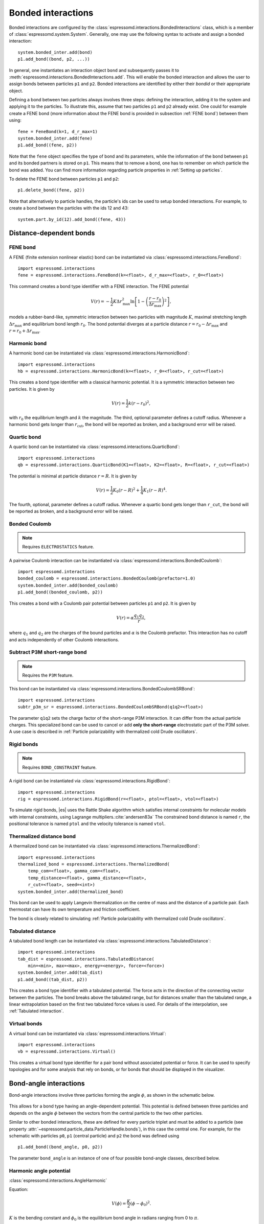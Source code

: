 .. _Bonded interactions:

Bonded interactions
===================

Bonded interactions are configured by the
:class:`espressomd.interactions.BondedInteractions` class, which is
a member of :class:`espressomd.system.System`. Generally, one may use
the following syntax to activate and assign a bonded interaction::

    system.bonded_inter.add(bond)
    p1.add_bond((bond, p2, ...))

In general, one instantiates an interaction object ``bond`` and subsequently passes it
to :meth:`espressomd.interactions.BondedInteractions.add`. This will enable the
bonded interaction and allows the user to assign bonds between particles ``p1``
and ``p2``.
Bonded interactions are identified by either their *bondid* or their appropriate object.

Defining a bond between two particles always involves three steps:
defining the interaction, adding it to the system and applying it to the particles.
To illustrate this, assume that two particles ``p1`` and ``p2`` already exist.
One could for example create a FENE bond (more information about the FENE bond
is provided in subsection :ref:`FENE bond`) between them using::

    fene = FeneBond(k=1, d_r_max=1)
    system.bonded_inter.add(fene)
    p1.add_bond((fene, p2))

Note that the ``fene`` object specifies the type of bond and its parameters,
while the information of the bond between ``p1`` and its bonded partners
is stored on ``p1``. This means that to remove a bond, one has to remember
on which particle the bond was added. You can find more
information regarding particle properties in :ref:`Setting up particles`.

To delete the FENE bond between particles ``p1`` and ``p2``::

    p1.delete_bond((fene, p2))

Note that alternatively to particle handles, the particle's ids can be
used to setup bonded interactions. For example, to create a bond between the
particles with the ids 12 and 43::

    system.part.by_id(12).add_bond((fene, 43))

.. _Distance-dependent bonds:

Distance-dependent bonds
------------------------

.. _FENE bond:

FENE bond
~~~~~~~~~

A FENE (finite extension nonlinear elastic) bond can be instantiated via
:class:`espressomd.interactions.FeneBond`::

    import espressomd.interactions
    fene = espressomd.interactions.FeneBond(k=<float>, d_r_max=<float>, r_0=<float>)

This command creates a bond type identifier with a FENE
interaction. The FENE potential

.. math::

   V(r) = -\frac{1}{2} K \Delta r_\mathrm{max}^2\ln \left[ 1 - \left(
         \frac{r-r_0}{\Delta r_\mathrm{max}} \right)^2 \right],

models a rubber-band-like, symmetric interaction between two particles with magnitude
:math:`K`, maximal stretching length :math:`\Delta r_\mathrm{max}` and equilibrium bond length
:math:`r_0`. The bond potential diverges at a particle distance
:math:`r=r_0-\Delta r_\mathrm{max}` and :math:`r=r_0+\Delta r_\mathrm{max}`.

.. _Harmonic bond:

Harmonic bond
~~~~~~~~~~~~~

A harmonic bond can be instantiated via
:class:`espressomd.interactions.HarmonicBond`::

    import espressomd.interactions
    hb = espressomd.interactions.HarmonicBond(k=<float>, r_0=<float>, r_cut=<float>)

This creates a bond type identifier with a classical harmonic
potential. It is a symmetric interaction between two particles. It is given by

.. math:: V(r) = \frac{1}{2} k \left( r - r_0 \right)^2,

with :math:`r_0` the equilibrium length and :math:`k` the magnitude.
The third, optional parameter defines a cutoff radius. Whenever a
harmonic bond gets longer than :math:`r_\mathrm{cut}`, the bond will be reported as broken,
and a background error will be raised.

.. _Quartic bond:

Quartic bond
~~~~~~~~~~~~

A quartic bond can be instantiated via
:class:`espressomd.interactions.QuarticBond`::

    import espressomd.interactions
    qb = espressomd.interactions.QuarticBond(K1=<float>, K2=<float>, R=<float>, r_cut=<float>)

The potential is minimal at particle distance :math:`r=R`. It is given by

.. math:: V(r) = \frac{1}{2} K_0 \left( r - R \right)^2 + \frac{1}{4} K_1 \left( r - R \right)^4.

The fourth, optional, parameter defines a cutoff radius. Whenever a
quartic bond gets longer than ``r_cut``, the bond will be reported as broken, and
a background error will be raised.

.. _Bonded Coulomb:

Bonded Coulomb
~~~~~~~~~~~~~~

.. note::

    Requires ``ELECTROSTATICS`` feature.

A pairwise Coulomb interaction can be instantiated via
:class:`espressomd.interactions.BondedCoulomb`::

    import espressomd.interactions
    bonded_coulomb = espressomd.interactions.BondedCoulomb(prefactor=1.0)
    system.bonded_inter.add(bonded_coulomb)
    p1.add_bond((bonded_coulomb, p2))

This creates a bond with a Coulomb pair potential between particles ``p1`` and ``p2``.
It is given by

.. math:: V(r) = \alpha \frac{q_1 q_2}{r},

where :math:`q_1` and :math:`q_2` are the charges of the bound particles and :math:`\alpha` is the
Coulomb prefactor. This interaction has no cutoff and acts independently of other
Coulomb interactions.

.. _Subtract P3M short-range bond:

Subtract P3M short-range bond
~~~~~~~~~~~~~~~~~~~~~~~~~~~~~

.. note::

    Requires the ``P3M`` feature.

This bond can be instantiated via
:class:`espressomd.interactions.BondedCoulombSRBond`::

    import espressomd.interactions
    subtr_p3m_sr = espressomd.interactions.BondedCoulombSRBond(q1q2=<float>)

The parameter ``q1q2`` sets the charge factor of the short-range P3M interaction.
It can differ from the actual particle charges.  This specialized bond can be
used to cancel or add **only the short-range** electrostatic part
of the P3M solver. A use case is described in :ref:`Particle polarizability with
thermalized cold Drude oscillators`.

.. _Rigid bonds:

Rigid bonds
~~~~~~~~~~~

.. note::

    Requires ``BOND_CONSTRAINT`` feature.


A rigid bond can be instantiated via
:class:`espressomd.interactions.RigidBond`::

    import espressomd.interactions
    rig = espressomd.interactions.RigidBond(r=<float>, ptol=<float>, vtol=<float>)

To simulate rigid bonds, |es| uses the Rattle Shake algorithm which satisfies
internal constraints for molecular models with internal constraints,
using Lagrange multipliers.\ :cite:`andersen83a` The constrained bond distance
is named ``r``, the positional tolerance is named ``ptol`` and the velocity tolerance
is named ``vtol``.

.. _Thermalized distance bond:

Thermalized distance bond
~~~~~~~~~~~~~~~~~~~~~~~~~

A thermalized bond can be instantiated via
:class:`espressomd.interactions.ThermalizedBond`::

    import espressomd.interactions
    thermalized_bond = espressomd.interactions.ThermalizedBond(
        temp_com=<float>, gamma_com=<float>,
        temp_distance=<float>, gamma_distance=<float>,
        r_cut=<float>, seed=<int>)
    system.bonded_inter.add(thermalized_bond)

This bond can be used to apply Langevin thermalization on the centre of mass
and the distance of a particle pair.  Each thermostat can have its own
temperature and friction coefficient.

The bond is closely related to simulating :ref:`Particle polarizability with
thermalized cold Drude oscillators`.

.. _Tabulated distance:

Tabulated distance
~~~~~~~~~~~~~~~~~~

A tabulated bond length can be instantiated via
:class:`espressomd.interactions.TabulatedDistance`::

    import espressomd.interactions
    tab_dist = espressomd.interactions.TabulatedDistance(
        min=<min>, max=<max>, energy=<energy>, force=<force>)
    system.bonded_inter.add(tab_dist)
    p1.add_bond((tab_dist, p2))

This creates a bond type identifier with a tabulated potential. The force acts
in the direction of the connecting vector between the particles. The bond breaks
above the tabulated range, but for distances smaller than the tabulated range,
a linear extrapolation based on the first two tabulated force values is used.
For details of the interpolation, see :ref:`Tabulated interaction`.


.. _Virtual bonds:

Virtual bonds
~~~~~~~~~~~~~

A virtual bond can be instantiated via
:class:`espressomd.interactions.Virtual`::

    import espressomd.interactions
    vb = espressomd.interactions.Virtual()


This creates a virtual bond type identifier for a pair bond
without associated potential or force. It can be used to specify topologies
and for some analysis that rely on bonds, or for bonds that should be
displayed in the visualizer.



.. _Bond-angle interactions:

Bond-angle interactions
-----------------------

Bond-angle interactions involve three particles forming the angle :math:`\phi`, as shown in the schematic below.

.. _inter_angle:
.. figure:: figures/inter_angle.png
   :alt: Bond-angle interactions
   :align: center
   :height: 12.00cm

This allows for a bond type having an angle-dependent potential. This potential
is defined between three particles and depends on the angle :math:`\phi`
between the vectors from the central particle to the two other particles.

Similar to other bonded interactions, these are defined for every particle triplet and must be added to a particle (see property :attr:`~espressomd.particle_data.ParticleHandle.bonds`), in this case the central one.
For example, for the schematic with particles ``p0``, ``p1`` (central particle) and ``p2`` the bond was defined using ::

    p1.add_bond((bond_angle, p0, p2))

The parameter ``bond_angle`` is an instance of one of four possible bond-angle
classes, described below.


Harmonic angle potential
~~~~~~~~~~~~~~~~~~~~~~~~

:class:`espressomd.interactions.AngleHarmonic`

Equation:

.. math:: V(\phi) = \frac{K}{2} \left(\phi - \phi_0\right)^2.

:math:`K` is the bending constant and :math:`\phi_0` is the equilibrium bond
angle in radians ranging from 0 to :math:`\pi`.

Example::

    import espressomd.interactions
    angle_harmonic = espressomd.interactions.AngleHarmonic(bend=1.0, phi0=2 * np.pi / 3)
    system.bonded_inter.add(angle_harmonic)
    p1.add_bond((angle_harmonic, p0, p2))


Cosine angle potential
~~~~~~~~~~~~~~~~~~~~~~

:class:`espressomd.interactions.AngleCosine`

Equation:

.. math:: V(\phi) = K \left[1 - \cos(\phi - \phi_0)\right]

:math:`K` is the bending constant and :math:`\phi_0` is the equilibrium bond
angle in radians ranging from 0 to :math:`\pi`.

Around :math:`\phi_0`, this potential is close to a harmonic one
(both are :math:`1/2(\phi-\phi_0)^2` in leading order), but it is
periodic and smooth for all angles :math:`\phi`.

Example::

    import espressomd.interactions
    angle_cosine = espressomd.interactions.AngleCosine(bend=1.0, phi0=2 * np.pi / 3)
    system.bonded_inter.add(angle_cosine)
    p1.add_bond((angle_cosine, p0, p2))


Harmonic cosine potential
~~~~~~~~~~~~~~~~~~~~~~~~~

:class:`espressomd.interactions.AngleCossquare`

Equation:

.. math:: V(\phi) = \frac{K}{2} \left[\cos(\phi) - \cos(\phi_0)\right]^2

:math:`K` is the bending constant and :math:`\phi_0` is the equilibrium bond
angle in radians ranging from 0 to :math:`\pi`.

This form is used for example in the GROMOS96 force field. The
potential is :math:`1/8(\phi-\phi_0)^4` around :math:`\phi_0`, and
therefore much flatter than the two aforementioned potentials.

Example::

    import espressomd.interactions
    angle_cossquare = espressomd.interactions.AngleCossquare(bend=1.0, phi0=2 * np.pi / 3)
    system.bonded_inter.add(angle_cossquare)
    p1.add_bond((angle_cossquare, p0, p2))


Tabulated angle potential
~~~~~~~~~~~~~~~~~~~~~~~~~

A tabulated bond angle can be instantiated via
:class:`espressomd.interactions.TabulatedAngle`::

    import espressomd.interactions
    theta = np.linspace(0, np.pi, num=91, endpoint=True)
    angle_tab =  espressomd.interactions.TabulatedAngle(
        energy=10 * (theta - 2 * np.pi / 3)**2,
        force=10 * (theta - 2 * np.pi / 3) / 2)
    system.bonded_inter.add(angle_tab)
    p1.add_bond((angle_tab, p0, p2))

The energy and force tables must be sampled from :math:`0` to :math:`\pi`,
where :math:`\pi` corresponds to a flat angle. The forces are scaled with the
inverse length of the connecting vectors. The force on the extremities acts
perpendicular to the connecting vector between the corresponding particle and
the center particle, in the plane defined by the three particles. The force on
the center particle balances the other two forces.
For details of the interpolation, see :ref:`Tabulated interaction`.


.. _Dihedral interactions:

Dihedral interactions
---------------------

Dihedral potential with phase shift
~~~~~~~~~~~~~~~~~~~~~~~~~~~~~~~~~~~

Dihedral interactions are available through the :class:`espressomd.interactions.Dihedral` class::

    import espressomd.interactions
    dihedral = espressomd.interactions.Dihedral(bend=<K>, mult=<n>, phase=<phi_0>)
    system.bonded_inter.add(dihedral)
    p2.add_bond((dihedral, p1, p3, p4))

This creates a bond type identifier with a dihedral potential, a
four-body-potential. In the following, let the particle for which the
bond is created be particle :math:`p_2`, and the other bond partners
:math:`p_1`, :math:`p_3`, :math:`p_4`, in this order. Then, the
dihedral potential is given by

.. math:: V(\phi) = K\left[1 - \cos(n\phi - \phi_0)\right],

where :math:`n` is the multiplicity of the potential (number of minima) and can
take any integer value (typically from 1 to 6), :math:`\phi_0` is a phase
parameter and :math:`K` is the bending constant of the potential. :math:`\phi` is
the dihedral angle between the particles defined by the particle
quadruple :math:`p_1`, :math:`p_2`, :math:`p_3` and :math:`p_4`, the
angle between the planes defined by the particle triples :math:`p_1`,
:math:`p_2` and :math:`p_3` and :math:`p_2`, :math:`p_3` and
:math:`p_4`:

.. _inter_dihedral:
.. figure:: figures/dihedral-angle.pdf
   :alt: Dihedral interaction
   :align: center
   :height: 12.00cm

Together with appropriate Lennard-Jones interactions, this potential can
mimic a large number of atomic torsion potentials.

Note that there is a singularity in the forces, but not in the energy, when
:math:`\phi = 0` and :math:`\phi = \pi`.


Tabulated dihedral potential
~~~~~~~~~~~~~~~~~~~~~~~~~~~~

A tabulated dihedral interaction can be instantiated via
:class:`espressomd.interactions.TabulatedDihedral`::

    import espressomd.interactions
    dihedral_tab = espressomd.interactions.TabulatedDihedral(energy=<energy>, force=<force>)
    system.bonded_inter.add(dihedral_tab)
    p2.add_bond((dihedral_tab, p1, p3, p4))

The energy and force tables must be sampled from :math:`0` to :math:`2\pi`.
For details of the interpolation, see :ref:`Tabulated interaction`.

Note that there is a singularity in the forces, but not in the energy, when
:math:`\phi = 0` and :math:`\phi = \pi`.

.. _Immersed Boundary Method interactions:

Immersed Boundary Method interactions
-------------------------------------

Elastic forces for the Immersed Boundary Method (IBM). With the IBM, soft
particles are modelled as a triangulated surface. Each vertex has an
associated particle, and neighboring particles have bonded interactions.
When the surface is deformed by external forces, elastic forces restore
the original geometry :cite:`kruger12a`.

.. _IBM local forces:

IBM local forces
~~~~~~~~~~~~~~~~

.. _IBM Shear:

Shear
^^^^^

:class:`espressomd.interactions.IBM_Triel`

Compute elastic shear forces. To setup an interaction, use::

    tri1 = IBM_Triel(ind1=0, ind2=1, ind3=2, elasticLaw="Skalak", k1=0.1, k2=0, maxDist=2.4)

where ``ind1``, ``ind2`` and ``ind3`` represent the indices of the three
marker points making up the triangle. The parameter ``maxDist`` specifies
the maximum stretch above which the bond is considered broken. The parameter
``elasticLaw`` can be either ``"NeoHookean"`` or ``"Skalak"``.
The parameters ``k1`` and ``k2`` are the elastic moduli.

.. _IBM Bending:

Bending
^^^^^^^

:class:`espressomd.interactions.IBM_Tribend`

Compute out-of-plane bending forces. To setup an interaction, use::

    tribend = IBM_Tribend(ind1=0, ind2=1, ind3=2, ind4=3, kb=1, refShape="Initial")

where ``ind1``, ``ind2``, ``ind3`` and ``ind4`` are four marker points
corresponding to two neighboring triangles. The indices ``ind1`` and ``ind3``
contain the shared edge. Note that the marker points within a triangle must
be labelled such that the normal vector
:math:`\vec{n} = (\vec{r}_\text{ind2} - \vec{r}_\text{ind1}) \times (\vec{r}_\text{ind3} - \vec{r}_\text{ind1})`
points outward of the elastic object. The reference (zero energy) shape
can be either ``"Flat"`` or the initial curvature ``"Initial"``.
The bending modulus is ``kb``.

.. _IBM global forces:

IBM global forces
~~~~~~~~~~~~~~~~~

.. _IBM Volume conservation:

Volume conservation
^^^^^^^^^^^^^^^^^^^

:class:`espressomd.interactions.IBM_VolCons`

Compute the volume-conservation force. Without this correction, the volume
of the soft object tends to shrink over time due to numerical inaccuracies.
Therefore, this implements an artificial force intended to keep the volume
constant. If volume conservation is to be used for a given soft particle,
the interaction must be added to every marker point belonging to that object::

    volCons = IBM_VolCons(softID=1, kappaV=kV)

where ``softID`` identifies the soft particle and ``kappaV`` is a volumetric
spring constant. Note that this ``volCons`` bond does not have a bond partner.
It is added to a particle as follows::

    system.part.by_id(0).add_bond((volCons,))

The comma is needed to create a tuple containing a single item.


.. _Object-in-fluid interactions:

Object-in-fluid interactions
----------------------------

Please cite :cite:`cimrak14a` when using the interactions in this section in
order to simulate extended objects embedded in a LB fluid. For more details
please consult the dedicated OIF documentation available at
`http://cell-in-fluid.fri.uniza.sk/en/content/oif-espresso
<https://web.archive.org/web/20180719231829/http://cell-in-fluid.fri.uniza.sk/en/content/oif-espresso>`_.

The following interactions are implemented in order to mimic the
mechanics of elastic or rigid objects immersed in the LB fluid flow.
Their mathematical formulations were inspired by
:cite:`dupin07a`. Details on how the bonds can be used for
modeling objects are described in section :ref:`Object-in-fluid`.

.. _OIF local forces:

OIF local forces
~~~~~~~~~~~~~~~~

OIF local forces are available through the :class:`espressomd.interactions.OifLocalForces` class.

This type of interaction is available for closed 3D immersed objects flowing in the LB flow.

This interaction comprises three different concepts. The local
elasticity of biological membranes can be captured by three different
elastic moduli. Stretching of the membrane, bending of the membrane and
local preservation of the surface area. Parameters
:math:`{L^0_{AB}},\ {k_s},\ {k_{s,\mathrm{lin}}}` define the stretching,
parameters :math:`\phi,\ k_b` define the bending, and
:math:`A_1,\ A_2,\ k_{al}` define the preservation of local area. The
stretching force is applied first, followed by the bending force and
finally the local area force. They can be used all together, or, by setting
any of :math:`k_s, k_{s,\mathrm{lin}}, k_b, k_{al}` to zero, the corresponding modulus
can be turned off.

OIF local forces are asymmetric. After creating the interaction

::

    local_inter = OifLocalForces(r0=1.0, ks=0.5, kslin=0.0, phi0=1.7, kb=0.6,
                                 A01=0.2, A02=0.3, kal=1.1, kvisc=0.7)

it is important how the bond is created. Particles need to be mentioned
in the correct order. Command

::

    p1.add_bond((local_inter, p0.part_id, p2.part_id, p3.part_id))

creates a bond related to the triangles 012 and 123. The particle 0
corresponds to point A1, particle 1 to C, particle 2 to B and particle 3
to A2. There are two rules that need to be fulfilled:

-  there has to be an edge between particles 1 and 2

-  orientation of the triangle 012, that is the normal vector defined as
   a vector product :math:`01 \times 02` must point to the inside of
   the immersed object.

Then the stretching force is applied to particles 1 and 2, with the
relaxed length being 1.0. The bending force is applied to preserve the
angle between triangles 012 and 123 with relaxed angle 1.7 and finally,
local area force is applied to both triangles 012 and 123 with relaxed
area of triangle 012 being 0.2 and relaxed area of triangle 123 being
0.3.


.. _OIF Stretching:

Stretching
^^^^^^^^^^

For each edge of the mesh, :math:`L_{AB}` is the current distance between point :math:`A` and
point :math:`B`. :math:`L^0_{AB}` is the distance between these points in the relaxed state, that
is if the current edge has this length exactly, then no forces are
added. :math:`\Delta L_{AB}` is the deviation from the relaxed
state, that is :math:`\Delta L_{AB} = L_{AB} - L_{AB}^0`. The
stretching force between :math:`A` and :math:`B` is calculated using

.. math:: F_s(A,B) = (k_s\kappa(\lambda_{AB}) + k_{s,\mathrm{lin}})\Delta L_{AB}n_{AB}.

Here, :math:`n_{AB}` is the unit vector pointing from :math:`A` to :math:`B`, :math:`k_s` is the
constant for nonlinear stretching, :math:`k_{s,\mathrm{lin}}` is the constant for
linear stretching, :math:`\lambda_{AB} = L_{AB}/L_{AB}^0`, and :math:`\kappa`
is a nonlinear function that resembles neo-Hookean behavior

.. math::

   \kappa(\lambda_{AB}) = \frac{\lambda_{AB}^{0.5} + \lambda_{AB}^{-2.5}}
   {\lambda_{AB} + \lambda_{AB}^{-3}}.

Typically, one wants either nonlinear or linear behavior and therefore one of
:math:`k_s, k_{s,\mathrm{lin}}` is zero. Nonetheless the interaction will work
if both constants are non-zero.

.. figure:: figures/oif-stretching.png
   :height: 4.00000cm


.. _OIF Bending:

Bending
^^^^^^^

The tendency of an elastic object to maintain the resting shape is
achieved by prescribing the preferred angles between neighboring
triangles of the mesh.

Denote the angle between two triangles in the resting shape by
:math:`\theta^0`. For closed immersed objects, one always has to set the
inner angle. The deviation of this angle
:math:`\Delta \theta = \theta - \theta^0` defines two bending forces for
two triangles :math:`A_1BC` and :math:`A_2BC`

.. math:: F_{bi}(A_iBC) = k_b \Delta \theta  n_{A_iBC}

Here, :math:`n_{A_iBC}` is the unit normal vector to the triangle :math:`A_iBC`.
The force :math:`F_{bi}(A_iBC)` is assigned
to the vertex not belonging to the common edge. The opposite force
divided by two is assigned to the two vertices lying on the common edge.
This procedure is done twice, for :math:`i=1` and for :math:`i=2`.

Notice that concave objects can be created with :math:`\theta^0 > \pi`.

.. figure:: figures/oif-bending.png
   :height: 5.00000cm


.. _Local area conservation:

Local area conservation
^^^^^^^^^^^^^^^^^^^^^^^

This interaction conserves the area of the triangles in the triangulation.
The area constraint assigns the following shrinking/expanding force to
vertex :math:`A`:

.. math:: F_{AT} = k_{al} \vec{AT}\frac{\Delta S_\triangle}{t_a^2 + t_b^2 + t_c^2}

where :math:`\Delta S_\triangle` is the difference between current :math:`S_\triangle`
and area :math:`S^0` of the triangle in relaxed state, :math:`T` is the centroid of
the triangle, and :math:`t_a, t_b, t_c` are the lengths of segments :math:`AT, BT, CT`,
respectively. Similarly the analogue forces are assigned to :math:`B` and :math:`C`.

.. figure:: figures/oif-arealocal.png
   :height: 5.00000cm


.. _OIF global forces:

OIF global forces
~~~~~~~~~~~~~~~~~

OIF global forces are available through the
:class:`espressomd.interactions.OifGlobalForces` class.

This type of interaction is available solely for closed 3D immersed objects.

It comprises two concepts: preservation of global surface
and of volume of the object. The parameters :math:`S^0, k_{ag}`
define preservation of the surface while parameters
:math:`V^0, k_{v}` define volume preservation. They can be
used together, or, by setting either :math:`k_{ag}` or :math:`k_{v}` to
zero, the corresponding modulus can be turned off.

These interactions are symmetric. After the definition of the interaction by

::

    global_force_interaction = OifGlobalForces(A0_g=65.3, ka_g=3.0, V0=57.0, kv=2.0)

the order of vertices is crucial. By the following command the bonds are
defined

::

    p0.add_bond((global_force_interaction, p1.part_id, p2.part_id))

Triangle 012 must have correct orientation, that is the normal vector
defined by a vector product :math:`01\times02` must point to the inside of
the immersed object.


.. _OIF Global area conservation:

Global area conservation
^^^^^^^^^^^^^^^^^^^^^^^^

The global area conservation force is defined as


.. math:: F_{ag}(A) = k_{ag} \frac{S^{c} - S^{c}_0}{S^{c}_0} \cdot S_{ABC} \cdot \frac{t_{a}}{|t_a|^2 + |t_b|^2 + |t_c|^2},

where :math:`S^c` denotes the current surface of the immersed object, :math:`S^c_0` the surface in
the relaxed state, :math:`S_{ABC}` is the surface of the triangle, :math:`T` is the centroid of the triangle, and :math:`t_a, t_b, t_c` are the lengths of segments :math:`AT, BT, CT`, respectively.


.. _OIF Volume conservation:

Volume conservation
^^^^^^^^^^^^^^^^^^^

The deviation of the objects volume :math:`V` is computed from the volume
in the resting shape :math:`\Delta V = V - V^0`. For each triangle, the
following force is computed:

.. math:: F_v(ABC) = -k_v\frac{\Delta V}{V^0} S_{ABC} n_{ABC}

where :math:`S_{ABC}` is the area of triangle :math:`ABC`, :math:`n_{ABC}` is
the normal unit vector of the plane spanned by :math:`ABC`, and :math:`k_v`
is the volume constraint coefficient. The volume of one immersed object
is computed from

.. math:: V = \sum_{ABC}S_{ABC}\ n_{ABC}\cdot h_{ABC},

where the sum is computed over all triangles of the mesh and :math:`h_{ABC}` is the
normal vector from the centroid of triangle :math:`ABC` to any plane which does not
cross the cell. The force :math:`F_v(ABC)` is equally distributed to all three vertices
:math:`A, B, C.`

.. figure:: figures/oif-volcons.png
   :height: 4.00000cm
